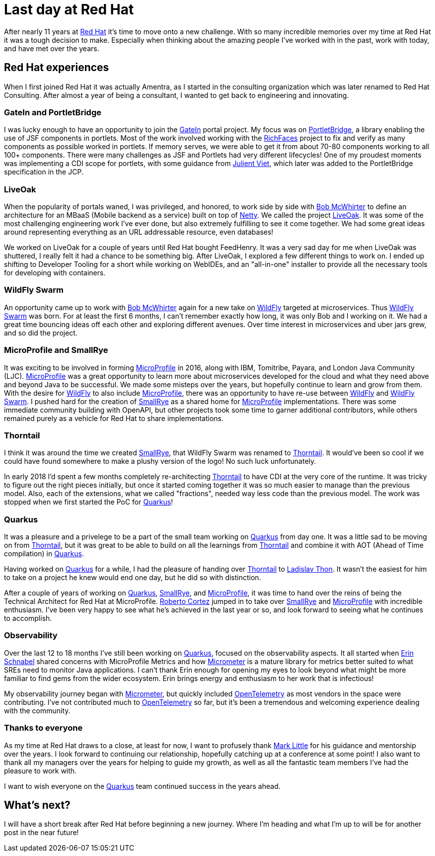 = Last day at Red Hat

:page-date: 2021-10-15
:page-summary: After nearly 11 years at Red Hat it's time to move onto a new challenge...

After nearly 11 years at https://www.redhat.com/en[Red Hat, window="_blank"] it's time to move onto a new challenge.
With so many incredible memories over my time at Red Hat it was a tough decision to make.
Especially when thinking about the amazing people I've worked with in the past,
work with today, and have met over the years.

== Red Hat experiences

When I first joined Red Hat it was actually Amentra,
as I started in the consulting organization which was later renamed to Red Hat Consulting.
After almost a year of being a consultant, I wanted to get back to engineering and innovating.

=== GateIn and PortletBridge

I was lucky enough to have an opportunity to join the https://gatein.jboss.org/[GateIn, window="_blank"] portal project.
My focus was on https://portletbridge.jboss.org/[PortletBridge, window="_blank"],
a library enabling the use of JSF components in portlets.
Most of the work involved working with the https://richfaces.jboss.org/[RichFaces, window="_blank"] project
to fix and verify as many components as possible worked in portlets.
If memory serves,
we were able to get it from about 70-80 components working to all 100+ components.
There were many challenges as JSF and Portlets had very different lifecycles!
One of my proudest moments was implementing a CDI scope for portlets,
with some guidance from https://twitter.com/julienviet?lang=en[Julient Viet, window="_blank"],
which later was added to the PortletBridge specification in the JCP.

=== LiveOak

When the popularity of portals waned,
I was privileged, and honored, to work side by side with https://twitter.com/bobmcwhirter?lang=en[Bob McWhirter, window="_blank"]
to define an architecture for an MBaaS (Mobile backend as a service) built on top of https://netty.io/[Netty, window="_blank"].
We called the project https://github.com/liveoak-io[LiveOak, window="_blank"].
It was some of the most challenging engineering work I've ever done,
but also extremely fulfilling to see it come together.
We had some great ideas around representing everything as an URL addressable resource,
even databases!

We worked on LiveOak for a couple of years until Red Hat bought FeedHenry.
It was a very sad day for me when LiveOak was shuttered,
I really felt it had a chance to be something big.
After LiveOak,
I explored a few different things to work on.
I ended up shifting to Developer Tooling for a short while working on WebIDEs,
and an "all-in-one" installer to provide all the necessary tools for developing with containers.

=== WildFly Swarm

An opportunity came up to work with https://twitter.com/bobmcwhirter?lang=en[Bob McWhirter, window="_blank"] again
for a new take on https://www.wildfly.org/[WildFly, window="_blank"] targeted at microservices.
Thus https://thorntail.io/[WildFly Swarm, window="_blank"] was born.
For at least the first 6 months,
I can't remember exactly how long,
it was only Bob and I working on it.
We had a great time bouncing ideas off each other and exploring different avenues.
Over time interest in microservices and uber jars grew, and so did the project.

=== MicroProfile and SmallRye

It was exciting to be involved in forming https://microprofile.io/[MicroProfile, window="_blank"] in 2016, along with IBM, Tomitribe, Payara, and London Java Community (LJC).
https://microprofile.io/[MicroProfile, window="_blank"] was a great opportunity to learn more about microservices
developed for the cloud and what they need above and beyond Java to be successful.
We made some misteps over the years,
but hopefully continue to learn and grow from them.
With the desire for https://www.wildfly.org/[WildFly, window="_blank"] to also include https://microprofile.io/[MicroProfile, window="_blank"],
there was an opportunity to have re-use between https://www.wildfly.org/[WildFly, window="_blank"] and
https://thorntail.io/[WildFly Swarm, window="_blank"].
I pushed hard for the creation of https://smallrye.io/[SmallRye, window="_blank"] as a shared home for
https://microprofile.io/[MicroProfile, window="_blank"] implementations.
There was some immediate community building with OpenAPI,
but other projects took some time to garner additional contributors,
while others remained purely as a vehicle for Red Hat to share implementations.

=== Thorntail

I think it was around the time we created https://smallrye.io/[SmallRye, window="_blank"],
that WildFly Swarm was renamed to https://thorntail.io/[Thorntail, window="_blank"].
It would've been so cool if we could have found somewhere to make a plushy version of the logo!
No such luck unfortunately.

In early 2018 I'd spent a few months completely re-architecting https://thorntail.io/[Thorntail, window="_blank"]
to have CDI at the very core of the runtime.
It was tricky to figure out the right pieces initially,
but once it started coming together it was so much easier to manage than the previous model.
Also, each of the extensions, what we called "fractions", needed way less code than the previous model.
The work was stopped when we first started the PoC for https://quarkus.io/[Quarkus, window="_blank"]!

=== Quarkus

It was a pleasure and a privelege to be a part of the small team working on https://quarkus.io/[Quarkus, window="_blank"] from day one.
It was a little sad to be moving on from https://thorntail.io/[Thorntail, window="_blank"],
but it was great to be able to build on all the learnings from https://thorntail.io/[Thorntail, window="_blank"]
and combine it with AOT (Ahead of Time compilation) in https://quarkus.io/[Quarkus, window="_blank"].

Having worked on https://quarkus.io/[Quarkus, window="_blank"] for a while,
I had the pleasure of handing over https://thorntail.io/[Thorntail, window="_blank"]
to https://twitter.com/_ladicek?lang=en[Ladislav Thon, window="_blank"].
It wasn't the easiest for him to take on a project he knew would end one day,
but he did so with distinction.

After a couple of years of working on https://quarkus.io/[Quarkus, window="_blank"],
https://smallrye.io/[SmallRye, window="_blank"], and https://microprofile.io/[MicroProfile, window="_blank"],
it was time to hand over the reins of being the Technical Architect for Red Hat at MicroProfile.
https://twitter.com/radcortez?lang=en[Roberto Cortez, window="_blank"] jumped in to take over
https://smallrye.io/[SmallRye, window="_blank"] and https://microprofile.io/[MicroProfile, window="_blank"]
with incredible enthusiasm.
I've been very happy to see what he's achieved in the last year or so,
and look forward to seeing what he continues to accomplish.

=== Observability

Over the last 12 to 18 months I've still been working on https://quarkus.io/[Quarkus, window="_blank"],
focused on the observability aspects.
It all started when https://twitter.com/ebullientworks[Erin Schnabel, window="_blank"] shared
concerns with MicroProfile Metrics and how https://micrometer.io/[Micrometer, window="_blank"]
is a mature library for metrics better suited to what SREs need to monitor Java applications.
I can't thank Erin enough
for opening my eyes to look beyond what might be more familiar to find gems from the wider ecosystem.
Erin brings energy and enthusiasm to her work
that is infectious!

My observability journey began with https://micrometer.io/[Micrometer, window="_blank"],
but quickly included https://opentelemetry.io/[OpenTelemetry, window="_blank"] as most vendors in the space were contributing.
I've not contributed much to https://opentelemetry.io/[OpenTelemetry, window="_blank"] so far,
but it's been a tremendous and welcoming experience dealing with the community.

=== Thanks to everyone

As my time at Red Hat draws to a close, at least for now,
I want to profusely thank https://twitter.com/nmcl?lang=en[Mark Little, window="_blank"] for his guidance
and mentorship over the years.
I look forward to continuing our relationship,
hopefully catching up at a conference at some point!
I also want to thank all my managers over the years for helping to guide my growth,
as well as all the fantastic team members I've had the pleasure to work with.

I want to wish everyone on the https://quarkus.io/[Quarkus, window="_blank"] team continued success in the years ahead.

== What's next?

I will have a short break after Red Hat before beginning a new journey.
Where I'm heading and what I'm up to will be for another post in the near future!
